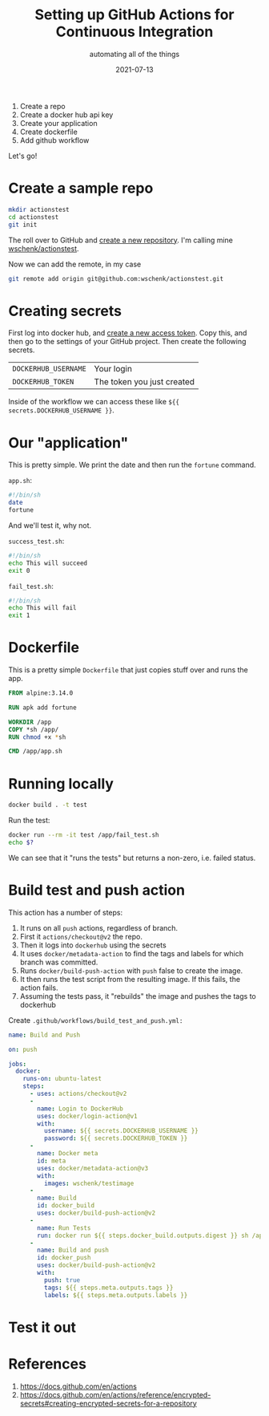 #+title: Setting up GitHub Actions for Continuous Integration
#+subtitle: automating all of the things
#+tags: github, actions, automation
#+date: 2021-07-13
#+draft: true


1. Create a repo
2. Create a docker hub api key
3. Create your application
4. Create dockerfile
5. Add github workflow

Let's go!

* Create a sample repo

#+begin_src bash
  mkdir actionstest
  cd actionstest
  git init
#+end_src

The roll over to GitHub and [[https://github.com/new][create a new repository]].  I'm calling mine
[[https://github.com/wschenk/actionstest][wschenk/actionstest]].

Now we can add the remote, in my case

#+begin_src bash
  git remote add origin git@github.com:wschenk/actionstest.git
#+end_src

* Creating secrets

First log into docker hub, and [[https://hub.docker.com/settings/security][create a new access token]].  Copy this,
and then go to the settings of your GitHub project. Then create the
following secrets.

| =DOCKERHUB_USERNAME= | Your login                 |
| =DOCKERHUB_TOKEN=    | The token you just created |

Inside of the workflow we can access these like =${{ secrets.DOCKERHUB_USERNAME }}=.

* Our "application"

This is pretty simple.  We print the date and then run the =fortune=
command.

=app.sh=:
#+begin_src bash :tangle app.sh
  #!/bin/sh
  date
  fortune
#+end_src

And we'll test it, why not.

=success_test.sh=:
#+begin_src bash :tangle success_test.sh
  #!/bin/sh
  echo This will succeed
  exit 0
#+end_src

=fail_test.sh=:
#+begin_src bash :tangle fail_test.sh
  #!/bin/sh
  echo This will fail
  exit 1
#+end_src

* Dockerfile

This is a pretty simple =Dockerfile= that just copies stuff over and
runs the app.

#+begin_src dockerfile :tangle Dockerfile
  FROM alpine:3.14.0

  RUN apk add fortune

  WORKDIR /app
  COPY *sh /app/
  RUN chmod +x *sh

  CMD /app/app.sh
#+end_src

* Running locally

#+begin_src bash
docker build . -t test
#+end_src

Run the test:

#+begin_src bash
  docker run --rm -it test /app/fail_test.sh
  echo $?
#+end_src

We can see that it "runs the tests" but returns a non-zero,
i.e. failed status.

* Build test and push action

This action has a number of steps:

1. It runs on all =push= actions, regardless of branch.
2. First it =actions/checkout@v2= the repo.
3. Then it logs into =dockerhub= using the secrets
4. It uses =docker/metadata-action= to find the tags and labels for which branch was committed.
5. Runs =docker/build-push-action= with =push= false to create the image.
6. It then runs the test script from the resulting image.  If this fails, the action fails.
7. Assuming the tests pass, it "rebuilds" the image and pushes the tags to dockerhub
   
Create =.github/workflows/build_test_and_push.yml:=

#+begin_src yaml :tangle .github/workflows/build_test_and_push.yml
  name: Build and Push

  on: push

  jobs:
    docker:
      runs-on: ubuntu-latest
      steps:
        - uses: actions/checkout@v2
        -
          name: Login to DockerHub
          uses: docker/login-action@v1 
          with:
            username: ${{ secrets.DOCKERHUB_USERNAME }}
            password: ${{ secrets.DOCKERHUB_TOKEN }}
        -
          name: Docker meta
          id: meta
          uses: docker/metadata-action@v3
          with:
            images: wschenk/testimage
        -
          name: Build
          id: docker_build
          uses: docker/build-push-action@v2
        -
          name: Run Tests
          run: docker run ${{ steps.docker_build.outputs.digest }} sh /app/fail_test.sh
        -
          name: Build and push
          id: docker_push
          uses: docker/build-push-action@v2
          with:
            push: true
            tags: ${{ steps.meta.outputs.tags }}
            labels: ${{ steps.meta.outputs.labels }}

#+end_src

* Test it out


* References

1. https://docs.github.com/en/actions
1. https://docs.github.com/en/actions/reference/encrypted-secrets#creating-encrypted-secrets-for-a-repository
# Local Variables:
# eval: (add-hook 'after-save-hook (lambda ()(org-babel-tangle)) nil t)
# End:
